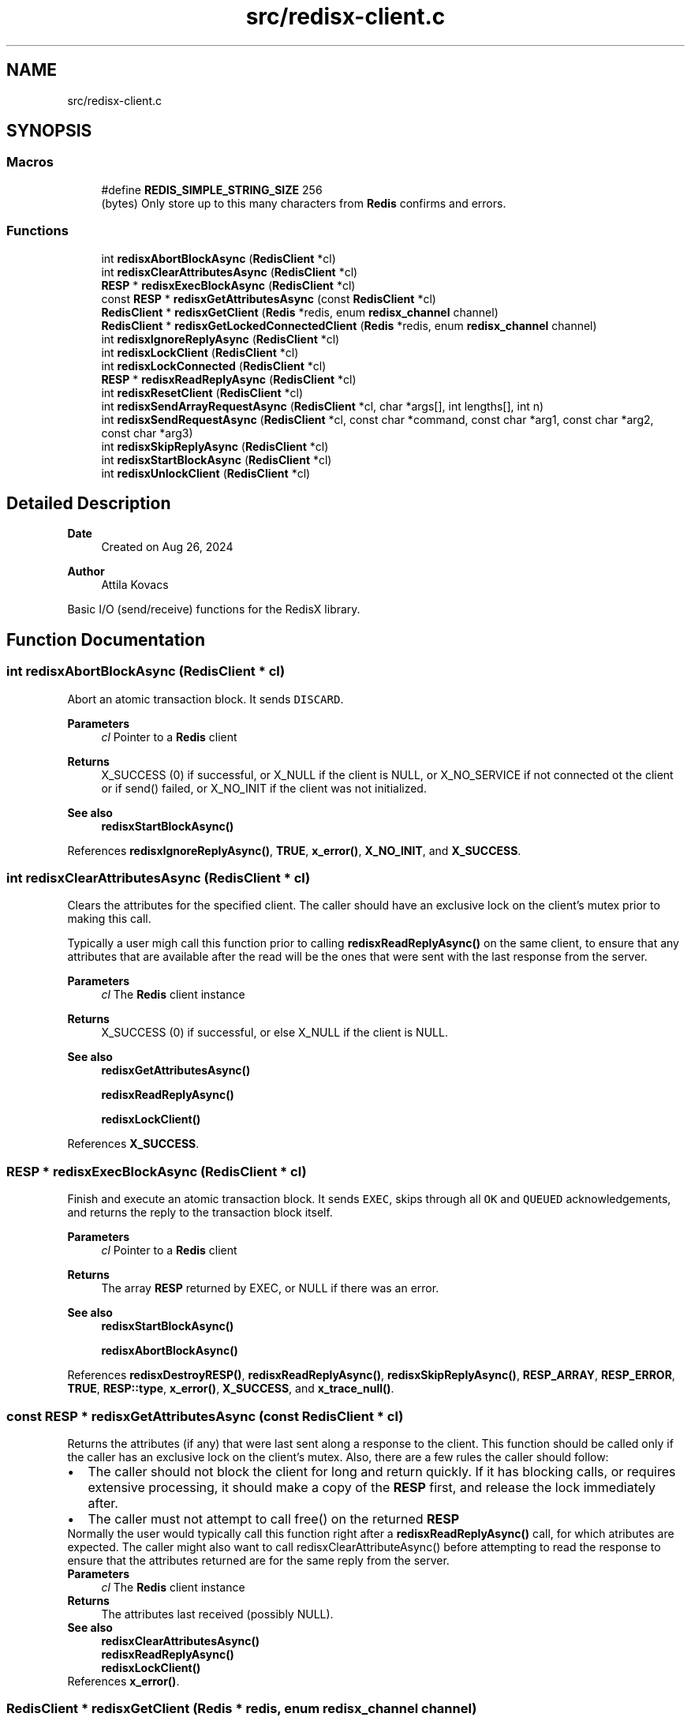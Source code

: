 .TH "src/redisx-client.c" 3 "Version v0.9" "RedisX" \" -*- nroff -*-
.ad l
.nh
.SH NAME
src/redisx-client.c
.SH SYNOPSIS
.br
.PP
.SS "Macros"

.in +1c
.ti -1c
.RI "#define \fBREDIS_SIMPLE_STRING_SIZE\fP   256"
.br
.RI "(bytes) Only store up to this many characters from \fBRedis\fP confirms and errors\&. "
.in -1c
.SS "Functions"

.in +1c
.ti -1c
.RI "int \fBredisxAbortBlockAsync\fP (\fBRedisClient\fP *cl)"
.br
.ti -1c
.RI "int \fBredisxClearAttributesAsync\fP (\fBRedisClient\fP *cl)"
.br
.ti -1c
.RI "\fBRESP\fP * \fBredisxExecBlockAsync\fP (\fBRedisClient\fP *cl)"
.br
.ti -1c
.RI "const \fBRESP\fP * \fBredisxGetAttributesAsync\fP (const \fBRedisClient\fP *cl)"
.br
.ti -1c
.RI "\fBRedisClient\fP * \fBredisxGetClient\fP (\fBRedis\fP *redis, enum \fBredisx_channel\fP channel)"
.br
.ti -1c
.RI "\fBRedisClient\fP * \fBredisxGetLockedConnectedClient\fP (\fBRedis\fP *redis, enum \fBredisx_channel\fP channel)"
.br
.ti -1c
.RI "int \fBredisxIgnoreReplyAsync\fP (\fBRedisClient\fP *cl)"
.br
.ti -1c
.RI "int \fBredisxLockClient\fP (\fBRedisClient\fP *cl)"
.br
.ti -1c
.RI "int \fBredisxLockConnected\fP (\fBRedisClient\fP *cl)"
.br
.ti -1c
.RI "\fBRESP\fP * \fBredisxReadReplyAsync\fP (\fBRedisClient\fP *cl)"
.br
.ti -1c
.RI "int \fBredisxResetClient\fP (\fBRedisClient\fP *cl)"
.br
.ti -1c
.RI "int \fBredisxSendArrayRequestAsync\fP (\fBRedisClient\fP *cl, char *args[], int lengths[], int n)"
.br
.ti -1c
.RI "int \fBredisxSendRequestAsync\fP (\fBRedisClient\fP *cl, const char *command, const char *arg1, const char *arg2, const char *arg3)"
.br
.ti -1c
.RI "int \fBredisxSkipReplyAsync\fP (\fBRedisClient\fP *cl)"
.br
.ti -1c
.RI "int \fBredisxStartBlockAsync\fP (\fBRedisClient\fP *cl)"
.br
.ti -1c
.RI "int \fBredisxUnlockClient\fP (\fBRedisClient\fP *cl)"
.br
.in -1c
.SH "Detailed Description"
.PP 

.PP
\fBDate\fP
.RS 4
Created on Aug 26, 2024 
.RE
.PP
\fBAuthor\fP
.RS 4
Attila Kovacs
.RE
.PP
Basic I/O (send/receive) functions for the RedisX library\&. 
.SH "Function Documentation"
.PP 
.SS "int redisxAbortBlockAsync (\fBRedisClient\fP * cl)"
Abort an atomic transaction block\&. It sends \fCDISCARD\fP\&.
.PP
\fBParameters\fP
.RS 4
\fIcl\fP Pointer to a \fBRedis\fP client
.RE
.PP
\fBReturns\fP
.RS 4
X_SUCCESS (0) if successful, or X_NULL if the client is NULL, or X_NO_SERVICE if not connected ot the client or if send() failed, or X_NO_INIT if the client was not initialized\&.
.RE
.PP
\fBSee also\fP
.RS 4
\fBredisxStartBlockAsync()\fP 
.RE
.PP

.PP
References \fBredisxIgnoreReplyAsync()\fP, \fBTRUE\fP, \fBx_error()\fP, \fBX_NO_INIT\fP, and \fBX_SUCCESS\fP\&.
.SS "int redisxClearAttributesAsync (\fBRedisClient\fP * cl)"
Clears the attributes for the specified client\&. The caller should have an exclusive lock on the client's mutex prior to making this call\&.
.PP
Typically a user migh call this function prior to calling \fBredisxReadReplyAsync()\fP on the same client, to ensure that any attributes that are available after the read will be the ones that were sent with the last response from the server\&.
.PP
\fBParameters\fP
.RS 4
\fIcl\fP The \fBRedis\fP client instance 
.RE
.PP
\fBReturns\fP
.RS 4
X_SUCCESS (0) if successful, or else X_NULL if the client is NULL\&.
.RE
.PP
\fBSee also\fP
.RS 4
\fBredisxGetAttributesAsync()\fP 
.PP
\fBredisxReadReplyAsync()\fP 
.PP
\fBredisxLockClient()\fP 
.RE
.PP

.PP
References \fBX_SUCCESS\fP\&.
.SS "\fBRESP\fP * redisxExecBlockAsync (\fBRedisClient\fP * cl)"
Finish and execute an atomic transaction block\&. It sends \fCEXEC\fP, skips through all \fCOK\fP and \fCQUEUED\fP acknowledgements, and returns the reply to the transaction block itself\&.
.PP
\fBParameters\fP
.RS 4
\fIcl\fP Pointer to a \fBRedis\fP client
.RE
.PP
\fBReturns\fP
.RS 4
The array \fBRESP\fP returned by EXEC, or NULL if there was an error\&.
.RE
.PP
\fBSee also\fP
.RS 4
\fBredisxStartBlockAsync()\fP 
.PP
\fBredisxAbortBlockAsync()\fP 
.RE
.PP

.PP
References \fBredisxDestroyRESP()\fP, \fBredisxReadReplyAsync()\fP, \fBredisxSkipReplyAsync()\fP, \fBRESP_ARRAY\fP, \fBRESP_ERROR\fP, \fBTRUE\fP, \fBRESP::type\fP, \fBx_error()\fP, \fBX_SUCCESS\fP, and \fBx_trace_null()\fP\&.
.SS "const \fBRESP\fP * redisxGetAttributesAsync (const \fBRedisClient\fP * cl)"
Returns the attributes (if any) that were last sent along a response to the client\&. This function should be called only if the caller has an exclusive lock on the client's mutex\&. Also, there are a few rules the caller should follow:
.PP
.PD 0
.IP "\(bu" 2
The caller should not block the client for long and return quickly\&. If it has blocking calls, or requires extensive processing, it should make a copy of the \fBRESP\fP first, and release the lock immediately after\&. 
.IP "\(bu" 2
The caller must not attempt to call free() on the returned \fBRESP\fP 
.PP
.PP
Normally the user would typically call this function right after a \fBredisxReadReplyAsync()\fP call, for which atributes are expected\&. The caller might also want to call redisxClearAttributeAsync() before attempting to read the response to ensure that the attributes returned are for the same reply from the server\&.
.PP
\fBParameters\fP
.RS 4
\fIcl\fP The \fBRedis\fP client instance 
.RE
.PP
\fBReturns\fP
.RS 4
The attributes last received (possibly NULL)\&.
.RE
.PP
\fBSee also\fP
.RS 4
\fBredisxClearAttributesAsync()\fP 
.PP
\fBredisxReadReplyAsync()\fP 
.PP
\fBredisxLockClient()\fP 
.RE
.PP

.PP
References \fBx_error()\fP\&.
.SS "\fBRedisClient\fP * redisxGetClient (\fBRedis\fP * redis, enum \fBredisx_channel\fP channel)"
Returns the redis client for a given connection type in a \fBRedis\fP instance\&.
.PP
\fBParameters\fP
.RS 4
\fIredis\fP Pointer to a \fBRedis\fP instance\&. 
.br
\fIchannel\fP REDISX_INTERACTIVE_CHANNEL, REDISX_PIPELINE_CHANNEL, or REDISX_SUBSCRIPTION_CHANNEL
.RE
.PP
\fBReturns\fP
.RS 4
Pointer to the matching \fBRedis\fP client, or NULL if redis is null (EINVAL) or not initialized (EAGAIN) or if the channel argument is invalid (ECHRNG)\&.
.RE
.PP
\fBSee also\fP
.RS 4
\fBredisxGetLockedConnectedClient()\fP 
.RE
.PP

.PP
References \fBREDISX_CHANNELS\fP, \fBredisxCheckValid()\fP, \fBx_error()\fP, \fBX_SUCCESS\fP, and \fBx_trace_null()\fP\&.
.SS "\fBRedisClient\fP * redisxGetLockedConnectedClient (\fBRedis\fP * redis, enum \fBredisx_channel\fP channel)"
Returns the redis client for a given connection type in a \fBRedis\fP instance, with the exclusive access lock if the client is valid and is connected, or else NULL\&. It is effectively the combination of \fC\fBredisxGetClient()\fP\fP followed by \fC\fBredisxLockConnected()\fP\fP\&.
.PP
\fBParameters\fP
.RS 4
\fIredis\fP Pointer to a \fBRedis\fP instance\&. 
.br
\fIchannel\fP REDISX_INTERACTIVE_CHANNEL, REDISX_PIPELINE_CHANNEL, or REDISX_SUBSCRIPTION_CHANNEL 
.RE
.PP
\fBReturns\fP
.RS 4
The locked client, if it is enabled, or NULL if the redis argument is NULL, the channel is invalid, or the requested client is not currently connected\&.
.RE
.PP
\fBSee also\fP
.RS 4
\fBredisxGetClient()\fP 
.PP
\fBredisxUnlockClient()\fP 
.PP
\fBredisxLockConnected()\fP 
.RE
.PP

.PP
References \fBredisxGetClient()\fP, \fBredisxLockConnected()\fP, \fBX_SUCCESS\fP, and \fBx_trace_null()\fP\&.
.SS "int redisxIgnoreReplyAsync (\fBRedisClient\fP * cl)"
Silently consumes a reply from the specified \fBRedis\fP channel\&.
.PP
\fBParameters\fP
.RS 4
\fIcl\fP Pointer to a \fBRedis\fP channel\&.
.RE
.PP
\fBReturns\fP
.RS 4
X_SUCCESS if a response was successfully consumed, or REDIS_NULL if a valid response could not be obtained\&. 
.RE
.PP

.PP
References \fBREDIS_NULL\fP, \fBredisxDestroyRESP()\fP, \fBredisxReadReplyAsync()\fP, \fBX_SUCCESS\fP, and \fBx_trace()\fP\&.
.SS "int redisxLockClient (\fBRedisClient\fP * cl)"
Get exclusive write access to the specified \fBRedis\fP channel\&.
.PP
\fBParameters\fP
.RS 4
\fIcl\fP Pointer to the \fBRedis\fP client instance\&.
.RE
.PP
\fBReturns\fP
.RS 4
X_SUCCESS if the exclusive lock for the channel was successfully obtained, or X_FAILURE if pthread_mutex_lock() returned an error, or X_NULL if the client is NULL, or X_NO_INIT if the client was not initialized\&.
.RE
.PP
\fBSee also\fP
.RS 4
\fBredisxLockConnected()\fP 
.PP
\fBredisxUnlockClient()\fP 
.RE
.PP

.PP
References \fBx_error()\fP, \fBX_FAILURE\fP, \fBX_NO_INIT\fP, and \fBX_SUCCESS\fP\&.
.SS "int redisxLockConnected (\fBRedisClient\fP * cl)"
Lock a channel, but only if it has been enabled for communication\&.
.PP
\fBParameters\fP
.RS 4
\fIcl\fP Pointer to the \fBRedis\fP client instance
.RE
.PP
\fBReturns\fP
.RS 4
X_SUCCESS (0) if an excusive lock to the channel has been granted, or X_FAILURE if pthread_mutex_lock() returned an error, or X_NULL if the client is NULL, or X_NO_INIT if the client was not initialized\&.
.RE
.PP
\fBSee also\fP
.RS 4
\fBredisxLockClient()\fP 
.PP
\fBredisxUnlockClient()\fP 
.PP
\fBredisxGetLockedConnectedClient()\fP 
.RE
.PP

.PP
References \fBredisxLockClient()\fP, \fBredisxUnlockClient()\fP, \fBx_error()\fP, \fBX_NO_INIT\fP, \fBX_NO_SERVICE\fP, and \fBX_SUCCESS\fP\&.
.SS "\fBRESP\fP * redisxReadReplyAsync (\fBRedisClient\fP * cl)"
Reads a response from \fBRedis\fP and returns it\&.
.PP
\fBParameters\fP
.RS 4
\fIcl\fP Pointer to a \fBRedis\fP channel
.RE
.PP
\fBReturns\fP
.RS 4
The \fBRESP\fP structure for the reponse received from \fBRedis\fP, or NULL if an error was encountered (errno will be set to describe the error, which may either be an errno produced by recv() or EBADMSG if the message was corrupted and/or unparseable\&. 
.RE
.PP

.PP
References \fBFALSE\fP, \fBRedisMapEntry::key\fP, \fBRESP::n\fP, \fBREDIS_INCOMPLETE_TRANSFER\fP, \fBREDIS_SIMPLE_STRING_SIZE\fP, \fBREDIS_UNEXPECTED_RESP\fP, \fBredisxAppendRESP()\fP, \fBredisxDestroyRESP()\fP, \fBredisxHasComponents()\fP, \fBredisxReadReplyAsync()\fP, \fBRESP3_ATTRIBUTE\fP, \fBRESP3_BIG_NUMBER\fP, \fBRESP3_BLOB_ERROR\fP, \fBRESP3_BOOLEAN\fP, \fBRESP3_CONTINUED\fP, \fBRESP3_DOUBLE\fP, \fBRESP3_MAP\fP, \fBRESP3_NULL\fP, \fBRESP3_PUSH\fP, \fBRESP3_SET\fP, \fBRESP3_VERBATIM_STRING\fP, \fBRESP_ARRAY\fP, \fBRESP_BULK_STRING\fP, \fBRESP_ERROR\fP, \fBRESP_INT\fP, \fBRESP_SIMPLE_STRING\fP, \fBTRUE\fP, \fBRESP::type\fP, \fBRESP::value\fP, \fBRedisMapEntry::value\fP, \fBx_error()\fP, \fBX_FAILURE\fP, \fBX_PARSE_ERROR\fP, \fBX_SUCCESS\fP, \fBx_trace_null()\fP, \fBxParseDouble()\fP, and \fBxStringCopyOf()\fP\&.
.SS "int redisxResetClient (\fBRedisClient\fP * cl)"
Sends a \fCRESET\fP request to the specified \fBRedis\fP client\&. The server will perform a reset as if the client disconnected and reconnected again\&.
.PP
\fBParameters\fP
.RS 4
\fIcl\fP The \fBRedis\fP client 
.RE
.PP
\fBReturns\fP
.RS 4
X_SUCCESS (0) if successful, or X_NULL if the client is NULL, or another error code (<0) from \fBredisx\&.h\fP / \fBxchange\&.h\fP\&. 
.RE
.PP

.PP
References \fBREDIS_UNEXPECTED_RESP\fP, \fBredisxCheckRESP()\fP, \fBredisxDestroyRESP()\fP, \fBredisxLockConnected()\fP, \fBredisxReadReplyAsync()\fP, \fBredisxSendRequestAsync()\fP, \fBredisxUnlockClient()\fP, \fBRESP_SIMPLE_STRING\fP, \fBRESP::value\fP, \fBx_error()\fP, and \fBX_SUCCESS\fP\&.
.SS "int redisxSendArrayRequestAsync (\fBRedisClient\fP * cl, char * args[], int lengths[], int n)"
Send a \fBRedis\fP request with an arbitrary number of arguments\&.
.PP
\fBParameters\fP
.RS 4
\fIcl\fP Pointer to the \fBRedis\fP client\&. 
.br
\fIargs\fP The array of string arguments to send\&. 
.br
\fIlengths\fP Array indicating the number of bytes to send from each string argument\&. Zero or negative values can be used to determine the string length automatically using strlen(), and the length argument itself may be NULL to determine the lengths of all string arguments automatically\&. 
.br
\fIn\fP The number of arguments to send\&.
.RE
.PP
\fBReturns\fP
.RS 4
X_SUCCESS (0) on success or X_NULL if the client is NULL, or X_NO_SERVICE if not connected to the client or if send() failed, or X_NO_INIT if the client was not initialized\&. 
.RE
.PP

.PP
References \fBFALSE\fP, \fBREDISX_CMDBUF_SIZE\fP, \fBTRUE\fP, \fBx_error()\fP, \fBX_NO_INIT\fP, \fBX_NO_SERVICE\fP, \fBX_SUCCESS\fP, and \fBxvprintf\fP\&.
.SS "int redisxSendRequestAsync (\fBRedisClient\fP * cl, const char * command, const char * arg1, const char * arg2, const char * arg3)"
Send a command (with up to 3 arguments) to the \fBRedis\fP server\&. The caller must have an exclusive lock on the client for this version\&. The arguments supplied will be used up to the first non-NULL value\&.
.PP
\fBParameters\fP
.RS 4
\fIcl\fP Pointer to the \fBRedis\fP client instance\&. 
.br
\fIcommand\fP \fBRedis\fP command string\&. 
.br
\fIarg1\fP Optional first string argument or NULL\&. 
.br
\fIarg2\fP Optional second string argument or NULL\&. 
.br
\fIarg3\fP Optional third string argument or NULL\&.
.RE
.PP
\fBReturns\fP
.RS 4
X_SUCCESS (0) on success or X_NULL if the client is NULL, or else X_NO_SERVICE if not connected to the client or if send() failed 
.RE
.PP

.PP
References \fBredisxSendArrayRequestAsync()\fP, \fBx_error()\fP, \fBX_NAME_INVALID\fP, and \fBX_SUCCESS\fP\&.
.SS "int redisxSkipReplyAsync (\fBRedisClient\fP * cl)"
Instructs \fBRedis\fP to skip sending a reply for the next command\&.
.PP
Sends \fCCLIENT REPLY SKIP\fP
.PP
\fBParameters\fP
.RS 4
\fIcl\fP Pointer to the \fBRedis\fP client to use\&.
.RE
.PP
\fBReturns\fP
.RS 4
X_SUCCESS (0) on success or X_NULL if the client is NULL, or else X_NO_SERVICE if not connected to the \fBRedis\fP server on the requested channel, or if send() failed, or else X_NO_INIT if the client was not initialized\&. 
.RE
.PP

.PP
References \fBTRUE\fP, \fBx_error()\fP, \fBX_NO_INIT\fP, and \fBX_SUCCESS\fP\&.
.SS "int redisxStartBlockAsync (\fBRedisClient\fP * cl)"
Starts an atomic \fBRedis\fP transaction block, by sending \fCMULTI\fP on the specified client connection\&. \fBRedis\fP transaction blocks behave just like scripts (in fact they are effectively improptu scripts themselves)\&. As such the rules of \fBRedis\fP scripting apply, such as you cannot call LUA from within a transaction block (which is a real pity\&.\&.\&.)
.PP
Once you start a transaction block you may ignore all acknowledgedments such as \fCOK\fP and \fCQUEUED\fP responses that \fBRedis\fP sends back\&. These will be 'processed' in bulk by redisEndBlockAsync(), at the end of the transaction block\&.
.PP
\fBParameters\fP
.RS 4
\fIcl\fP Pointer to a \fBRedis\fP client\&.
.RE
.PP
\fBReturns\fP
.RS 4
X_SUCCESS (0) if successful, or X_NULL if the \fBRedis\fP client is NULL, or X_NO_SERVICE if not connected to the client server or if send() failed, or X_NO_INIT if the client was not initialized\&.
.RE
.PP
\fBSee also\fP
.RS 4
\fBredisxExecBlockAsync()\fP 
.PP
\fBredisxAbortBlockAsync()\fP 
.RE
.PP

.PP
References \fBTRUE\fP, \fBx_error()\fP, \fBX_NO_INIT\fP, and \fBX_SUCCESS\fP\&.
.SS "int redisxUnlockClient (\fBRedisClient\fP * cl)"
Relinquish exclusive write access to the specified \fBRedis\fP channel
.PP
\fBParameters\fP
.RS 4
\fIcl\fP Pointer to the \fBRedis\fP client instance
.RE
.PP
\fBReturns\fP
.RS 4
X_SUCCESS if the exclusive lock for the channel was successfully obtained, or X_FAILURE if pthread_mutex_lock() returned an error, or X_NULL if the client is NULL, or X_NO_INIT if the client was not initialized\&.
.RE
.PP
\fBSee also\fP
.RS 4
\fBredisxLockClient()\fP 
.PP
\fBredisxLockConnected()\fP 
.RE
.PP

.PP
References \fBx_error()\fP, \fBX_FAILURE\fP, \fBX_NO_INIT\fP, and \fBX_SUCCESS\fP\&.
.SH "Author"
.PP 
Generated automatically by Doxygen for RedisX from the source code\&.
